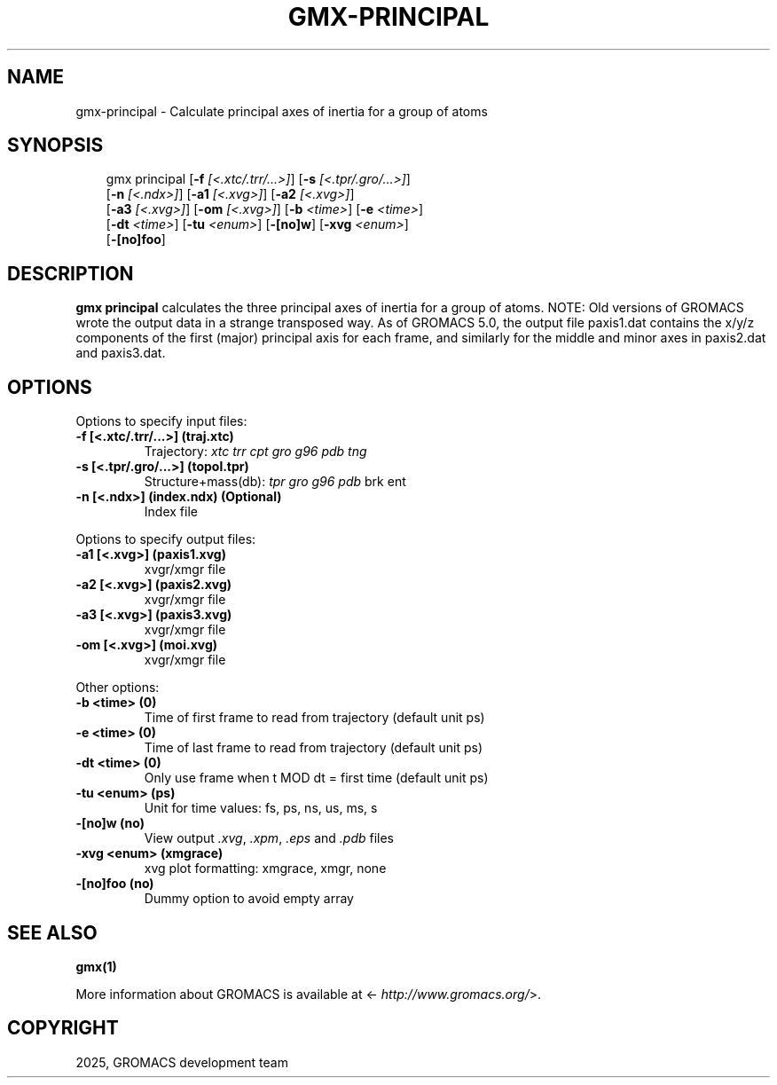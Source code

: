 .\" Man page generated from reStructuredText.
.
.
.nr rst2man-indent-level 0
.
.de1 rstReportMargin
\\$1 \\n[an-margin]
level \\n[rst2man-indent-level]
level margin: \\n[rst2man-indent\\n[rst2man-indent-level]]
-
\\n[rst2man-indent0]
\\n[rst2man-indent1]
\\n[rst2man-indent2]
..
.de1 INDENT
.\" .rstReportMargin pre:
. RS \\$1
. nr rst2man-indent\\n[rst2man-indent-level] \\n[an-margin]
. nr rst2man-indent-level +1
.\" .rstReportMargin post:
..
.de UNINDENT
. RE
.\" indent \\n[an-margin]
.\" old: \\n[rst2man-indent\\n[rst2man-indent-level]]
.nr rst2man-indent-level -1
.\" new: \\n[rst2man-indent\\n[rst2man-indent-level]]
.in \\n[rst2man-indent\\n[rst2man-indent-level]]u
..
.TH "GMX-PRINCIPAL" "1" "Aug 29, 2025" "2025.3" "GROMACS"
.SH NAME
gmx-principal \- Calculate principal axes of inertia for a group of atoms
.SH SYNOPSIS
.INDENT 0.0
.INDENT 3.5
.sp
.EX
gmx principal [\fB\-f\fP \fI[<.xtc/.trr/...>]\fP] [\fB\-s\fP \fI[<.tpr/.gro/...>]\fP]
             [\fB\-n\fP \fI[<.ndx>]\fP] [\fB\-a1\fP \fI[<.xvg>]\fP] [\fB\-a2\fP \fI[<.xvg>]\fP]
             [\fB\-a3\fP \fI[<.xvg>]\fP] [\fB\-om\fP \fI[<.xvg>]\fP] [\fB\-b\fP \fI<time>\fP] [\fB\-e\fP \fI<time>\fP]
             [\fB\-dt\fP \fI<time>\fP] [\fB\-tu\fP \fI<enum>\fP] [\fB\-[no]w\fP] [\fB\-xvg\fP \fI<enum>\fP]
             [\fB\-[no]foo\fP]
.EE
.UNINDENT
.UNINDENT
.SH DESCRIPTION
.sp
\fBgmx principal\fP calculates the three principal axes of inertia for a group
of atoms. NOTE: Old versions of GROMACS wrote the output data in a
strange transposed way. As of GROMACS 5.0, the output file paxis1.dat
contains the x/y/z components of the first (major) principal axis for
each frame, and similarly for the middle and minor axes in paxis2.dat
and paxis3.dat.
.SH OPTIONS
.sp
Options to specify input files:
.INDENT 0.0
.TP
.B \fB\-f\fP [<.xtc/.trr/...>] (traj.xtc)
Trajectory: \fI\%xtc\fP \fI\%trr\fP \fI\%cpt\fP \fI\%gro\fP \fI\%g96\fP \fI\%pdb\fP \fI\%tng\fP
.TP
.B \fB\-s\fP [<.tpr/.gro/...>] (topol.tpr)
Structure+mass(db): \fI\%tpr\fP \fI\%gro\fP \fI\%g96\fP \fI\%pdb\fP brk ent
.TP
.B \fB\-n\fP [<.ndx>] (index.ndx) (Optional)
Index file
.UNINDENT
.sp
Options to specify output files:
.INDENT 0.0
.TP
.B \fB\-a1\fP [<.xvg>] (paxis1.xvg)
xvgr/xmgr file
.TP
.B \fB\-a2\fP [<.xvg>] (paxis2.xvg)
xvgr/xmgr file
.TP
.B \fB\-a3\fP [<.xvg>] (paxis3.xvg)
xvgr/xmgr file
.TP
.B \fB\-om\fP [<.xvg>] (moi.xvg)
xvgr/xmgr file
.UNINDENT
.sp
Other options:
.INDENT 0.0
.TP
.B \fB\-b\fP <time> (0)
Time of first frame to read from trajectory (default unit ps)
.TP
.B \fB\-e\fP <time> (0)
Time of last frame to read from trajectory (default unit ps)
.TP
.B \fB\-dt\fP <time> (0)
Only use frame when t MOD dt = first time (default unit ps)
.TP
.B \fB\-tu\fP <enum> (ps)
Unit for time values: fs, ps, ns, us, ms, s
.TP
.B \fB\-[no]w\fP  (no)
View output \fI\%\&.xvg\fP, \fI\%\&.xpm\fP, \fI\%\&.eps\fP and \fI\%\&.pdb\fP files
.TP
.B \fB\-xvg\fP <enum> (xmgrace)
xvg plot formatting: xmgrace, xmgr, none
.TP
.B \fB\-[no]foo\fP  (no)
Dummy option to avoid empty array
.UNINDENT
.SH SEE ALSO
.sp
\fBgmx(1)\fP
.sp
More information about GROMACS is available at <\X'tty: link http://www.gromacs.org/'\fI\%http://www.gromacs.org/\fP\X'tty: link'>.
.SH COPYRIGHT
2025, GROMACS development team
.\" Generated by docutils manpage writer.
.
